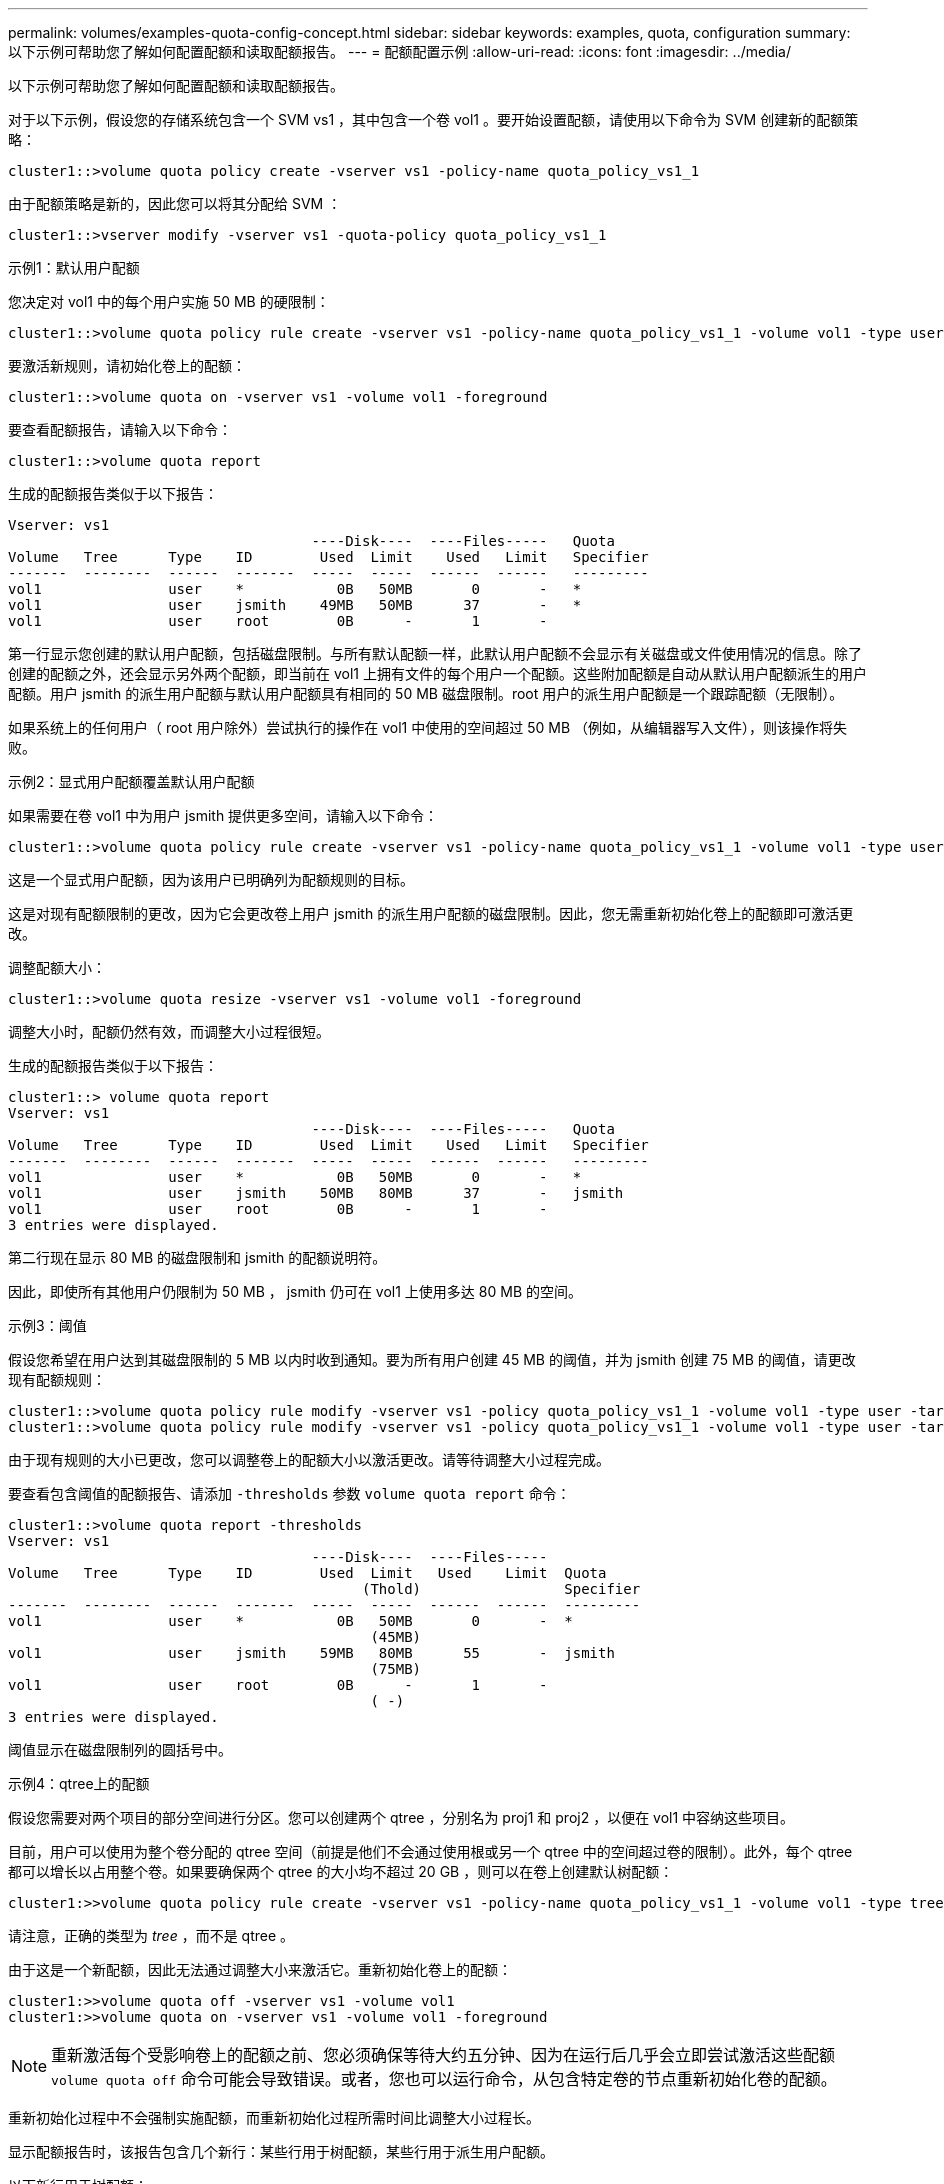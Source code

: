 ---
permalink: volumes/examples-quota-config-concept.html 
sidebar: sidebar 
keywords: examples, quota, configuration 
summary: 以下示例可帮助您了解如何配置配额和读取配额报告。 
---
= 配额配置示例
:allow-uri-read: 
:icons: font
:imagesdir: ../media/


[role="lead"]
以下示例可帮助您了解如何配置配额和读取配额报告。

对于以下示例，假设您的存储系统包含一个 SVM vs1 ，其中包含一个卷 vol1 。要开始设置配额，请使用以下命令为 SVM 创建新的配额策略：

[listing]
----
cluster1::>volume quota policy create -vserver vs1 -policy-name quota_policy_vs1_1
----
由于配额策略是新的，因此您可以将其分配给 SVM ：

[listing]
----
cluster1::>vserver modify -vserver vs1 -quota-policy quota_policy_vs1_1
----
.示例1：默认用户配额
您决定对 vol1 中的每个用户实施 50 MB 的硬限制：

[listing]
----
cluster1::>volume quota policy rule create -vserver vs1 -policy-name quota_policy_vs1_1 -volume vol1 -type user -target "" -disk-limit 50MB -qtree ""
----
要激活新规则，请初始化卷上的配额：

[listing]
----
cluster1::>volume quota on -vserver vs1 -volume vol1 -foreground
----
要查看配额报告，请输入以下命令：

[listing]
----
cluster1::>volume quota report
----
生成的配额报告类似于以下报告：

[listing]
----
Vserver: vs1
                                    ----Disk----  ----Files-----   Quota
Volume   Tree      Type    ID        Used  Limit    Used   Limit   Specifier
-------  --------  ------  -------  -----  -----  ------  ------   ---------
vol1               user    *           0B   50MB       0       -   *
vol1               user    jsmith    49MB   50MB      37       -   *
vol1               user    root        0B      -       1       -
----
第一行显示您创建的默认用户配额，包括磁盘限制。与所有默认配额一样，此默认用户配额不会显示有关磁盘或文件使用情况的信息。除了创建的配额之外，还会显示另外两个配额，即当前在 vol1 上拥有文件的每个用户一个配额。这些附加配额是自动从默认用户配额派生的用户配额。用户 jsmith 的派生用户配额与默认用户配额具有相同的 50 MB 磁盘限制。root 用户的派生用户配额是一个跟踪配额（无限制）。

如果系统上的任何用户（ root 用户除外）尝试执行的操作在 vol1 中使用的空间超过 50 MB （例如，从编辑器写入文件），则该操作将失败。

.示例2：显式用户配额覆盖默认用户配额
如果需要在卷 vol1 中为用户 jsmith 提供更多空间，请输入以下命令：

[listing]
----
cluster1::>volume quota policy rule create -vserver vs1 -policy-name quota_policy_vs1_1 -volume vol1 -type user -target jsmith -disk-limit 80MB -qtree ""
----
这是一个显式用户配额，因为该用户已明确列为配额规则的目标。

这是对现有配额限制的更改，因为它会更改卷上用户 jsmith 的派生用户配额的磁盘限制。因此，您无需重新初始化卷上的配额即可激活更改。

调整配额大小：

[listing]
----
cluster1::>volume quota resize -vserver vs1 -volume vol1 -foreground
----
调整大小时，配额仍然有效，而调整大小过程很短。

生成的配额报告类似于以下报告：

[listing]
----
cluster1::> volume quota report
Vserver: vs1
                                    ----Disk----  ----Files-----   Quota
Volume   Tree      Type    ID        Used  Limit    Used   Limit   Specifier
-------  --------  ------  -------  -----  -----  ------  ------   ---------
vol1               user    *           0B   50MB       0       -   *
vol1               user    jsmith    50MB   80MB      37       -   jsmith
vol1               user    root        0B      -       1       -
3 entries were displayed.
----
第二行现在显示 80 MB 的磁盘限制和 jsmith 的配额说明符。

因此，即使所有其他用户仍限制为 50 MB ， jsmith 仍可在 vol1 上使用多达 80 MB 的空间。

.示例3：阈值
假设您希望在用户达到其磁盘限制的 5 MB 以内时收到通知。要为所有用户创建 45 MB 的阈值，并为 jsmith 创建 75 MB 的阈值，请更改现有配额规则：

[listing]
----
cluster1::>volume quota policy rule modify -vserver vs1 -policy quota_policy_vs1_1 -volume vol1 -type user -target "" -qtree "" -threshold 45MB
cluster1::>volume quota policy rule modify -vserver vs1 -policy quota_policy_vs1_1 -volume vol1 -type user -target jsmith -qtree "" -threshold 75MB
----
由于现有规则的大小已更改，您可以调整卷上的配额大小以激活更改。请等待调整大小过程完成。

要查看包含阈值的配额报告、请添加 `-thresholds` 参数 `volume quota report` 命令：

[listing]
----
cluster1::>volume quota report -thresholds
Vserver: vs1
                                    ----Disk----  ----Files-----
Volume   Tree      Type    ID        Used  Limit   Used    Limit  Quota
                                          (Thold)                 Specifier
-------  --------  ------  -------  -----  -----  ------  ------  ---------
vol1               user    *           0B   50MB       0       -  *
                                           (45MB)
vol1               user    jsmith    59MB   80MB      55       -  jsmith
                                           (75MB)
vol1               user    root        0B      -       1       -
                                           ( -)
3 entries were displayed.
----
阈值显示在磁盘限制列的圆括号中。

.示例4：qtree上的配额
假设您需要对两个项目的部分空间进行分区。您可以创建两个 qtree ，分别名为 proj1 和 proj2 ，以便在 vol1 中容纳这些项目。

目前，用户可以使用为整个卷分配的 qtree 空间（前提是他们不会通过使用根或另一个 qtree 中的空间超过卷的限制）。此外，每个 qtree 都可以增长以占用整个卷。如果要确保两个 qtree 的大小均不超过 20 GB ，则可以在卷上创建默认树配额：

[listing]
----
cluster1:>>volume quota policy rule create -vserver vs1 -policy-name quota_policy_vs1_1 -volume vol1 -type tree -target "" -disk-limit 20GB
----
请注意，正确的类型为 _tree_ ，而不是 qtree 。

由于这是一个新配额，因此无法通过调整大小来激活它。重新初始化卷上的配额：

[listing]
----
cluster1:>>volume quota off -vserver vs1 -volume vol1
cluster1:>>volume quota on -vserver vs1 -volume vol1 -foreground
----
[NOTE]
====
重新激活每个受影响卷上的配额之前、您必须确保等待大约五分钟、因为在运行后几乎会立即尝试激活这些配额 `volume quota off` 命令可能会导致错误。或者，您也可以运行命令，从包含特定卷的节点重新初始化卷的配额。

====
重新初始化过程中不会强制实施配额，而重新初始化过程所需时间比调整大小过程长。

显示配额报告时，该报告包含几个新行：某些行用于树配额，某些行用于派生用户配额。

以下新行用于树配额：

[listing]
----

                                    ----Disk----  ----Files-----   Quota
Volume   Tree      Type    ID        Used  Limit    Used   Limit   Specifier
-------  --------  ------  -------  -----  -----  ------  ------   ---------
...
vol1               tree    *           0B   20GB       0       -   *
vol1     proj1     tree    1           0B   20GB       1       -   proj1
vol1     proj2     tree    2           0B   20GB       1       -   proj2
...
----
创建的默认树配额将显示在第一个新行中，其中 ID 列中有一个星号（ * ）。为了响应卷上的默认树配额， ONTAP 会自动为卷中的每个 qtree 创建派生树配额。这些值显示在树列中 proj1 和 proj2 所在的行中。

以下新行用于派生用户配额：

[listing]
----

                                    ----Disk----  ----Files-----   Quota
Volume   Tree      Type    ID        Used  Limit    Used   Limit   Specifier
-------  --------  ------  -------  -----  -----  ------  ------   ---------
...
vol1     proj1     user    *           0B   50MB       0       -
vol1     proj1     user    root        0B      -       1       -
vol1     proj2     user    *           0B   50MB       0       -
vol1     proj2     user    root        0B      -       1       -
...
----
如果为 qtree 启用了配额，则卷上的默认用户配额会自动继承该卷包含的所有 qtree 的默认用户配额。添加第一个 qtree 配额时，您在 qtree 上启用了配额。因此，系统会为每个 qtree 创建派生的默认用户配额。这些 ID 显示在 ID 为星号（ * ）的行中。

由于 root 用户是文件的所有者，因此在为每个 qtree 创建默认用户配额时，也会为每个 qtree 上的 root 用户创建特殊的跟踪配额。这些 ID 显示在 ID 为 root 的行中。

.示例5：qtree上的用户配额
您决定将 proj1 qtree 中的用户限制为比在整个卷中获得的空间更少的空间。您希望防止它们在 proj1 qtree 中使用超过 10 MB 的空间。因此，您可以为 qtree 创建默认用户配额：

[listing]
----
cluster1::>volume quota policy rule create -vserver vs1 -policy-name quota_policy_vs1_1 -volume vol1 -type user -target "" -disk-limit 10MB -qtree proj1
----
这是对现有配额的更改，因为它会更改 proj1 qtree 的默认用户配额，该配额是从卷上的默认用户配额派生的。因此，您可以通过调整配额大小来激活更改。调整大小过程完成后，您可以查看配额报告。

配额报告中将显示以下新行，其中显示了 qtree 的新显式用户配额：

[listing]
----

                                    ----Disk----  ----Files-----   Quota
Volume   Tree      Type    ID        Used  Limit    Used   Limit   Specifier
-------  --------  ------  -------  -----  -----  ------  ------   ---------
vol1     proj1     user    *           0B   10MB       0       -   *
----
但是，正在阻止用户 jsmith 向 proj1 qtree 写入更多数据，因为您为覆盖默认用户配额（以提供更多空间）而创建的配额位于卷上。在 proj1 qtree 上添加了默认用户配额后，将应用该配额并限制该 qtree 中的所有用户空间，包括 jsmith 。要为用户 jsmith 提供更多空间，请为 qtree 添加磁盘限制为 80 MB 的显式用户配额规则，以覆盖 qtree 的默认用户配额规则：

[listing]
----
cluster1::>volume quota policy rule create -vserver vs1 -policy-name quota_policy_vs1_1 -volume vol1 -type user -target jsmith -disk-limit 80MB -qtree proj1
----
由于这是已存在默认配额的显式配额，因此您可以通过调整配额大小来激活更改。调整大小过程完成后，您将显示配额报告。

配额报告中将显示以下新行：

[listing]
----

                                    ----Disk----  ----Files-----   Quota
Volume   Tree      Type    ID        Used  Limit    Used   Limit   Specifier
-------  --------  ------  -------  -----  -----  ------  ------   ---------
vol1     proj1     user    jsmith    61MB   80MB      57       -   jsmith
----
最终配额报告类似于以下报告：

[listing]
----
cluster1::>volume quota report
Vserver: vs1
                                    ----Disk----  ----Files-----   Quota
Volume   Tree      Type    ID        Used  Limit    Used   Limit   Specifier
-------  --------  ------  -------  -----  -----  ------  ------   ---------
vol1               tree    *           0B   20GB       0       -   *
vol1               user    *           0B   50MB       0       -   *
vol1               user    jsmith    70MB   80MB      65       -   jsmith
vol1     proj1     tree    1           0B   20GB       1       -   proj1
vol1     proj1     user    *           0B   10MB       0       -   *
vol1     proj1     user    root        0B      -       1       -
vol1     proj2     tree    2           0B   20GB       1       -   proj2
vol1     proj2     user    *           0B   50MB       0       -
vol1     proj2     user    root        0B      -       1       -
vol1               user    root        0B      -       3       -
vol1     proj1     user    jsmith    61MB   80MB      57       -   jsmith
11 entries were displayed.
----
用户 jsmith 需要满足以下配额限制才能写入 proj1 中的文件：

. proj1 qtree 的树配额。
. proj1 qtree 上的用户配额。
. 卷上的用户配额。

